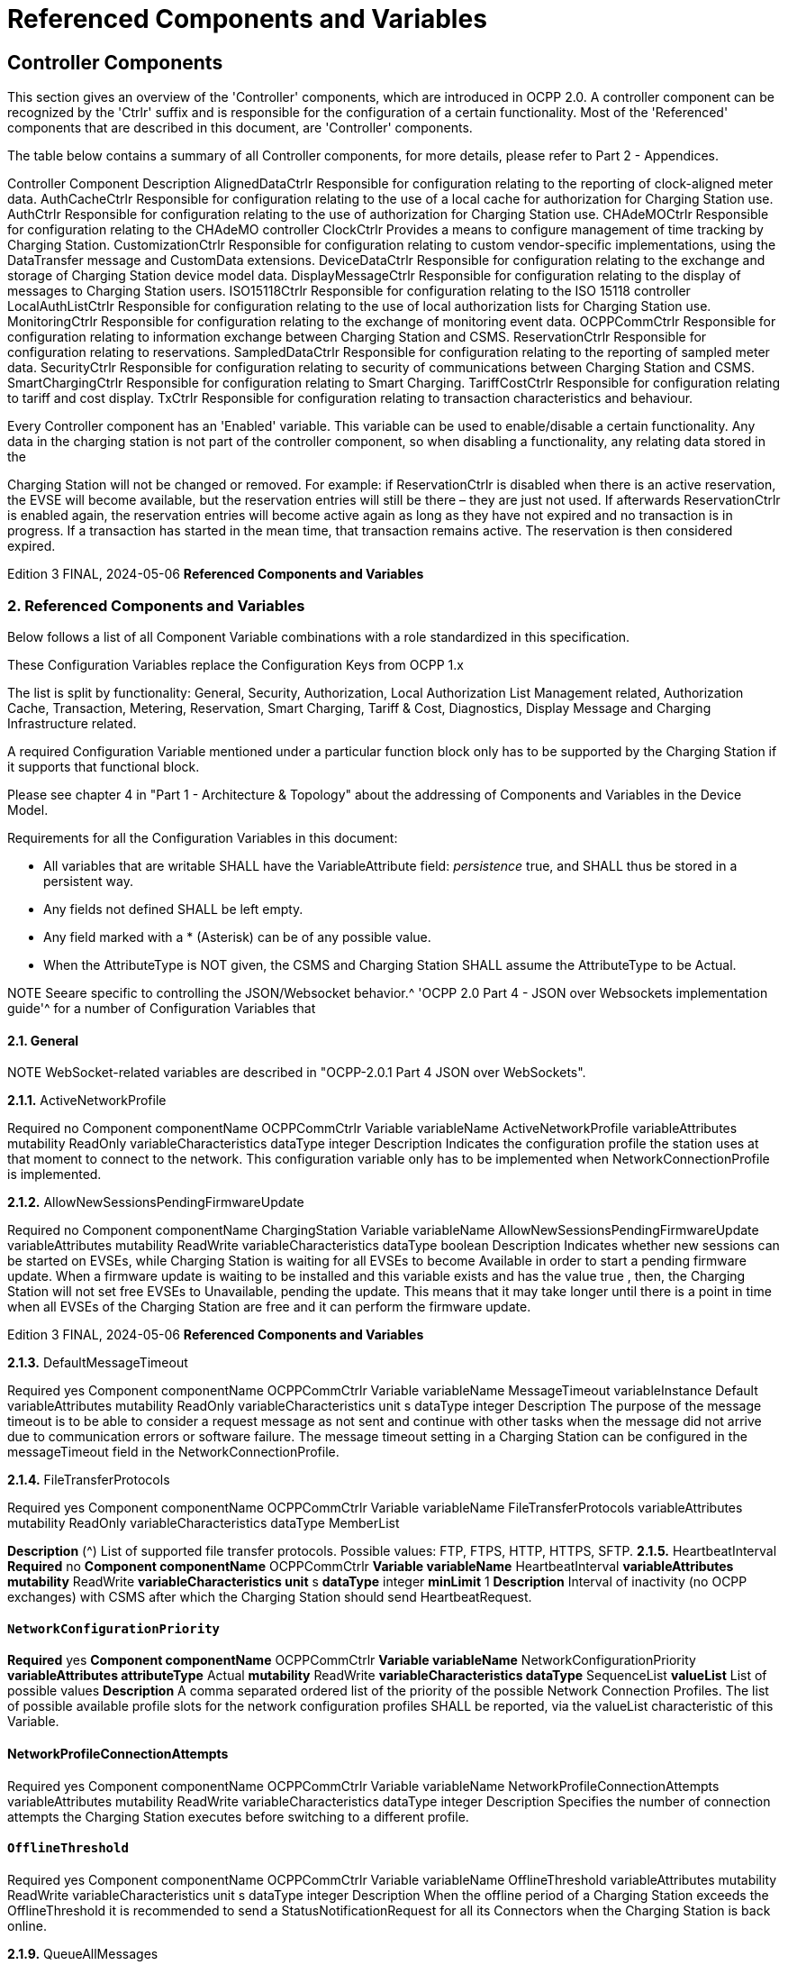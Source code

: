 = Referenced Components and Variables
:!chapter-number:

[[controller_components]]
== Controller Components

This section gives an overview of the 'Controller' components, which are introduced in OCPP 2.0. A controller component can be
recognized by the 'Ctrlr' suffix and is responsible for the configuration of a certain functionality. Most of the 'Referenced'
components that are described in this document, are 'Controller' components.

The table below contains a summary of all Controller components, for more details, please refer to Part 2 - Appendices.


Controller Component Description
AlignedDataCtrlr Responsible for configuration relating to the reporting of clock-aligned
meter data.
AuthCacheCtrlr Responsible for configuration relating to the use of a local cache for
authorization for Charging Station use.
AuthCtrlr Responsible for configuration relating to the use of authorization for
Charging Station use.
CHAdeMOCtrlr Responsible for configuration relating to the CHAdeMO controller
ClockCtrlr Provides a means to configure management of time tracking by
Charging Station.
CustomizationCtrlr Responsible for configuration relating to custom vendor-specific
implementations, using the DataTransfer message and CustomData
extensions.
DeviceDataCtrlr Responsible for configuration relating to the exchange and storage of
Charging Station device model data.
DisplayMessageCtrlr Responsible for configuration relating to the display of messages to
Charging Station users.
ISO15118Ctrlr Responsible for configuration relating to the ISO 15118 controller
LocalAuthListCtrlr Responsible for configuration relating to the use of local authorization
lists for Charging Station use.
MonitoringCtrlr Responsible for configuration relating to the exchange of monitoring
event data.
OCPPCommCtrlr Responsible for configuration relating to information exchange between
Charging Station and CSMS.
ReservationCtrlr Responsible for configuration relating to reservations.
SampledDataCtrlr Responsible for configuration relating to the reporting of sampled meter
data.
SecurityCtrlr Responsible for configuration relating to security of communications
between Charging Station and CSMS.
SmartChargingCtrlr Responsible for configuration relating to Smart Charging.
TariffCostCtrlr Responsible for configuration relating to tariff and cost display.
TxCtrlr Responsible for configuration relating to transaction characteristics and
behaviour.

Every Controller component has an 'Enabled' variable. This variable can be used to enable/disable a certain functionality. Any data
in the charging station is not part of the controller component, so when disabling a functionality, any relating data stored in the

Charging Station will not be changed or removed.
For example: if ReservationCtrlr is disabled when there is an active reservation, the EVSE will become available, but the reservation
entries will still be there – they are just not used. If afterwards ReservationCtrlr is enabled again, the reservation entries will become
active again as long as they have not expired and no transaction is in progress. If a transaction has started in the mean time, that
transaction remains active. The reservation is then considered expired.

Edition 3 FINAL, 2024-05-06 **Referenced Components and Variables**


=== 2. Referenced Components and Variables

Below follows a list of all Component Variable combinations with a role standardized in this specification.

These Configuration Variables replace the Configuration Keys from OCPP 1.x

The list is split by functionality: General, Security, Authorization, Local Authorization List Management related, Authorization Cache,
Transaction, Metering, Reservation, Smart Charging, Tariff & Cost, Diagnostics, Display Message and Charging Infrastructure
related.

A required Configuration Variable mentioned under a particular function block only has to be supported by the Charging Station if it
supports that functional block.

Please see chapter 4 in "Part 1 - Architecture & Topology" about the addressing of Components and Variables in the Device Model.

Requirements for all the Configuration Variables in this document:

- All variables that are writable SHALL have the VariableAttribute field: _persistence_  true, and SHALL thus be stored in a
    persistent way.
- Any fields not defined SHALL be left empty.
- Any field marked with a * (Asterisk) can be of any possible value.
- When the AttributeType is NOT given, the CSMS and Charging Station SHALL assume the AttributeType to be Actual.


NOTE Seeare specific to controlling the JSON/Websocket behavior.^ 'OCPP 2.0 Part 4 - JSON over Websockets implementation guide'^ for a number of Configuration Variables that

==== 2.1. General


NOTE WebSocket-related variables are described in "OCPP-2.0.1 Part 4 JSON over WebSockets".

**2.1.1.** ActiveNetworkProfile


Required no
Component componentName OCPPCommCtrlr
Variable variableName ActiveNetworkProfile
variableAttributes mutability ReadOnly
variableCharacteristics dataType integer
Description Indicates the configuration profile the station uses at that moment to connect to the network. This configuration
variable only has to be implemented when NetworkConnectionProfile is implemented.

**2.1.2.** AllowNewSessionsPendingFirmwareUpdate


Required no
Component componentName ChargingStation
Variable variableName AllowNewSessionsPendingFirmwareUpdate
variableAttributes mutability ReadWrite
variableCharacteristics dataType boolean
Description Indicates whether new sessions can be started on EVSEs, while Charging Station is waiting for all EVSEs to
become Available in order to start a pending firmware update.
When a firmware update is waiting to be installed and this variable exists and has the value true , then, the
Charging Station will not set free EVSEs to Unavailable, pending the update. This means that it may take longer
until there is a point in time when all EVSEs of the Charging Station are free and it can perform the firmware
update.

Edition 3 FINAL, 2024-05-06 **Referenced Components and Variables**


**2.1.3.** DefaultMessageTimeout


Required yes
Component componentName OCPPCommCtrlr
Variable variableName MessageTimeout
variableInstance Default
variableAttributes mutability ReadOnly
variableCharacteristics unit s
dataType integer
Description The purpose of the message timeout is to be able to consider a request message as not sent and continue with
other tasks when the message did not arrive due to communication errors or software failure. The message
timeout setting in a Charging Station can be configured in the messageTimeout field in the
NetworkConnectionProfile.

**2.1.4.** FileTransferProtocols


Required yes
Component componentName OCPPCommCtrlr
Variable variableName FileTransferProtocols
variableAttributes mutability ReadOnly
variableCharacteristics dataType MemberList

**Description** (^) List of supported file transfer protocols.
Possible values: FTP, FTPS, HTTP, HTTPS, SFTP.
**2.1.5.** HeartbeatInterval
**Required** no
**Component componentName** OCPPCommCtrlr
**Variable variableName** HeartbeatInterval
**variableAttributes mutability** ReadWrite
**variableCharacteristics unit** s
**dataType** integer
**minLimit** 1
**Description** Interval of inactivity (no OCPP exchanges) with CSMS after which the Charging Station should send
HeartbeatRequest.

[[network_configuration_priority]]
==== `NetworkConfigurationPriority`
**Required** yes
**Component componentName** OCPPCommCtrlr
**Variable variableName** NetworkConfigurationPriority
**variableAttributes attributeType** Actual
**mutability** ReadWrite
**variableCharacteristics dataType** SequenceList
**valueList** List of possible values
**Description** A comma separated ordered list of the priority of the possible Network Connection Profiles. The list of possible
available profile slots for the network configuration profiles SHALL be reported, via the valueList characteristic of
this Variable.

[[network_profile_connection_attempts]]
==== NetworkProfileConnectionAttempts


Required yes
Component componentName OCPPCommCtrlr
Variable variableName NetworkProfileConnectionAttempts
variableAttributes mutability ReadWrite
variableCharacteristics dataType integer
Description Specifies the number of connection attempts the Charging Station executes before switching to a different profile.

[[offline_threshold]]
==== `OfflineThreshold`


Required yes
Component componentName OCPPCommCtrlr
Variable variableName OfflineThreshold
variableAttributes mutability ReadWrite
variableCharacteristics unit s
dataType integer
Description When the offline period of a Charging Station exceeds the OfflineThreshold it is recommended to send a
StatusNotificationRequest for all its Connectors when the Charging Station is back online.

**2.1.9.** QueueAllMessages


Required no
Component componentName OCPPCommCtrlr
Variable variableName QueueAllMessages
variableAttributes mutability ReadWrite
variableCharacteristics dataType boolean
Description When this variable is set to true , the Charging Station will queue all message until they are delivered to the CSMS.
When set to false the Charging Station will only queue Transaction related messages as required in: E04.FR.01.
and other requirements
When this variable is the to true , and the Charging Station is running low on memory, the Charging Station SHALL
drop TransactionEvent messages last, and when dropping measurements/meter data, the Charging Station
SHALL drop intermediate values first (1st value, 3th value, 5th etc), not start dropping values from the beginning or
end of the measurements/meter data.
Default  false

**2.1.10.** MessageAttemptsTransactionEvent


Required yes
Component componentName OCPPCommCtrlr
Variable variableName MessageAttempts
variableInstance TransactionEvent
variableAttributes mutability ReadWrite
variableCharacteristics dataType integer
Description How often the Charging Station should try to submit a TransactionEventRequest message when the CSMS fails to
process it.

**2.1.11.** MessageAttemptIntervalTransactionEvent


Required yes
Component componentName OCPPCommCtrlr

Edition 3 FINAL, 2024-05-06 **Referenced Components and Variables**



Variable variableName MessageAttemptInterval
variableInstance TransactionEvent
variableAttributes attributeType Actual
mutability ReadWrite
variableCharacteristics unit s
dataType integer
Description How long the Charging Station should wait before resubmitting a TransactionEventRequest message that the
CSMS failed to process.

**2.1.12.** UnlockOnEVSideDisconnect


Required yes
Component componentName OCPPCommCtrlr
Variable variableName UnlockOnEVSideDisconnect
variableAttributes mutability ReadWrite/ReadOnly
variableCharacteristics dataType boolean
Description When set to true, the Charging Station SHALL unlock the cable on the Charging Station side when the cable is
unplugged at the EV. For an EVSE with only fixed cables, the mutability SHALL be ReadOnly and the actual value
SHALL be false. For a charging station with fixed cables and sockets, the variable is only applicable to the
sockets.

**2.1.13.** WebSocketPingInterval


This configuration variable is described in "OCPP-2.0.1 Part 4 JSON over WebSockets".

**2.1.14.** ResetRetries


Required yes
Component componentName OCPPCommCtrlr
Variable variableName ResetRetries
variableAttributes mutability ReadWrite
variableCharacteristics dataType integer
Description Number of times to retry a reset of the Charging Station when a reset was unsuccessful.

**2.1.15.** MessageFieldLength


Required no
Component componentName OCPPCommCtrlr
Variable variableName FieldLength
variableInstance <message>.<field>
variableAttributes mutability ReadOnly
variableCharacteristics dataType integer
Description This variable is used to report the length of <field> in <message> when it is larger than the length that is defined in
the standard OCPP message schema.

[[items_per_message_get_report]]
==== ItemsPerMessageGetReport


Required yes
Component componentName DeviceDataCtrlr

Edition 3 FINAL, 2024-05-06 **Referenced Components and Variables**



Variable variableName ItemsPerMessage
variableInstance GetReport
variableAttributes mutability ReadOnly
variableCharacteristics dataType integer
Description Maximum number of ComponentVariable entries that can be sent in one getReportRequest or
GetMonitoringReportRequest message.

[[items_per_message_get_variables]]
==== `ItemsPerMessageGetVariables`


Required yes
Component componentName DeviceDataCtrlr
Variable variableName ItemsPerMessage
variableInstance GetVariables
variableAttributes mutability ReadOnly
variableCharacteristics dataType integer
Description Maximum number of GetVariableData objects in GetVariablesRequest.

[[bytes_per_message_get_report]]
==== BytesPerMessageGetReport


Required yes
Component componentName DeviceDataCtrlr
Variable variableName BytesPerMessage
variableInstance GetReport
variableAttributes mutability ReadOnly
variableCharacteristics dataType integer
Description Message Size (in bytes) - puts constraint on getReportRequest or GetMonitoringReportRequest message size.

[[bytes_per_message_get_variables]]
==== `BytesPerMessageGetVariables`


Required yes
Component componentName DeviceDataCtrlr
Variable variableName BytesPerMessage
variableInstance GetVariables
variableAttributes mutability ReadOnly
variableCharacteristics dataType integer
Description Message Size (in bytes) - puts constraint on GetVariablesRequest message size.

**2.1.20.** ConfigurationValueSize


Required no
Component componentName DeviceDataCtrlr
Variable variableName ConfigurationValueSize
variableAttributes mutability ReadOnly
variableCharacteristics dataType integer
maxLimit 1000
Description This Configuration Variable can be used to limit the following fields: SetVariableData.attributeValue and
VariableCharacteristics.valueList. The max size of these values will always remain equal.

**2.1.21.** ReportingValueSize


Required no

Edition 3 FINAL, 2024-05-06 **Referenced Components and Variables**



Component componentName DeviceDataCtrlr
Variable variableName ReportingValueSize
variableAttributes mutability ReadOnly
variableCharacteristics dataType integer
maxLimit 2500
Description This Configuration Variable can be used to limit the following fields: GetVariableResult.attributeValue,
VariableAttribute.value and EventData.actualValue. The max size of these values will always remain equal.

[[items_per_message_set_variables]]
==== `ItemsPerMessageSetVariables`


Required yes
Component componentName DeviceDataCtrlr
Variable variableName ItemsPerMessage
variableInstance SetVariables
variableAttributes mutability ReadOnly
variableCharacteristics dataType integer
Description Maximum number of SetVariableData objects in SetVariablesRequest.

**2.1.23.** BytesPerMessageSetVariables


Required yes
Component componentName DeviceDataCtrlr
Variable variableName BytesPerMessage
variableInstance SetVariables
variableAttributes mutability ReadOnly
variableCharacteristics dataType integer
Description Message Size (in bytes) - puts constraint on SetVariablesRequest message size.

**2.1.24.** DateTime


Required yes
Component componentName ClockCtrlr
Variable variableName DateTime
variableAttributes mutability ReadOnly
variableCharacteristics dataType DateTime
Description Contains the current date and time.

[[ntp_source]]
==== NtpSource


Required no
Component componentName ClockCtrlr
Variable variableName NtpSource
variableAttributes mutability ReadWrite
variableCharacteristics dataType OptionList
valuesList DHCP, manual
Description When an NTP client is implemented, this variable can be used to configure the client: Use the NTP server provided
via DHCP, or use the manually configured NTP server.


[[ntp_server_uri]]
==== NtpServerUri


Required no

Edition 3 FINAL, 2024-05-06 **Referenced Components and Variables**



Component componentName ClockCtrlr
Variable variableName NtpServerUri
variableInstance Single digit, multiple servers allowed, primary NtpServer has instance '1', the secondary
has instance '2'. etc
variableAttributes mutability ReadWrite
variableCharacteristics dataType string
Description When an NTP client is implemented, this variable can be used to configure the client: This contains the address of
the NTP server.


Multiple NTP servers can be configured. These can be back-up NTP servers. If the NTP client supports it, it can
also connect to multiple NTP servers simultaneous to get a more reliable time source.

[[timeoffset]]
==== TimeOffset


Required no
Component componentName ClockCtrlr
Variable variableName TimeOffset
variableAttributes mutability ReadWrite
variableCharacteristics dataType string

**Description** (^) Configured current local time offset in the format: "+01:00", "-02:00" etc.
When a TimeOffset is used, it is advised not to implement: TimeZone. If a Charging Station has implemented both
TimeOffset and TimeZone it is RECOMMENDED to not use both at the same time.
The time offset is for display purposes.

[[next_time_offset_transition_datetime]]
==== NextTimeOffsetTransitionDateTime
**Required** no
**Component componentName** ClockCtrlr
**Variable variableName** NextTimeOffsetTransitionDateTime
**variableAttributes mutability** ReadWrite
**variableCharacteristics dataType** DateTime
**Description** Date time of the next time offset transition. On this date time, the clock displayed to the EV driver will be given the
new offset as configured via 'TimeOffsetNextTransition'.
This can be used to manually configure the next start or end of a daylight saving time period.

[[time_offset_next_transition]]
==== TimeOffsetNextTransition
**Required** no
**Component componentName** ClockCtrlr
**Variable variableName** TimeOffset
**variableInstance** NextTransition
**variableAttributes mutability** ReadWrite
**variableCharacteristics dataType** string
**Description** (^) Next local time offset in the format: "+01:00", "-02:00" etc.
New offset that will be set on the next time offset transition as configured via
'NextTimeOffsetTransitionDateTime'.
This can be used to manually configure the offset for the start or end of the daylight saving time period.

[[timesource]]
==== TimeSource

**Required** yes
Edition 3 FINAL, 2024-05-06 **Referenced Components and Variables**



Component componentName ClockCtrlr
Variable variableName TimeSource
variableAttributes mutability ReadWrite
variableCharacteristics dataType SequenceList
valuesList List of all implemented time sources. Possible values:
Heartbeat, NTP, GPS, RealTimeClock, MobileNetwork,
RadioTimeTransmitter
Description Via this variable, the Charging Station provides the CSMS with the option to configure a clock source, if more than
1 are implemented.


By providing a list of possible sources, the CSO can configure fallback sources.


Example:
"NTP,Heartbeat" means, use NTP, but when none of the NTP servers responses, use time synchronization via
Heartbeat.


NOTE: RadioTimeTransmitter: At various locations around the globe, low-frequency radio transmitters provide
accurate local time information e.g. DCF77 in Germany, MSF in the United Kingdom, JJY in Japan etc. Such a
radio time clock can be used as a time source for a Charging Station. The Charging Station shall convert the
broadcasted time to UTC. For this TimeZone, TimeOffset, 'NextTimeOffsetTransitionDateTime' and
'TimeOffsetNextTransition' can be used.

[[timezone]]
==== TimeZone


Required no
Component componentName ClockCtrlr
Variable variableName TimeZone
variableAttributes mutability ReadWrite
variableCharacteristics dataType string

**Description** (^) Configured current local time zone in the format: "Europe/Oslo", "Asia/Singapore" etc.
When a time zone is used, it is advised not to implement: TimeOffset. If a Charging Station has implemented
both TimeOffset and TimeZone it is RECOMMENDED to not use both at the same time.
The time zone is for display purposes.
**2.1.32.** TimeAdjustmentReportingThreshold
**Required** no
**Component componentName** ClockCtrlr
**Variable variableName** TimeAdjustmentReportingThreshold
**variableAttributes mutability** ReadWrite
**variableCharacteristics unit** s
**dataType** integer
**Description** When the clock time is adjusted forwards or backwards for more then TimeAdjustmentReportingThreshold
number of seconds, a SecurityEventNotification( "SettingSystemTime" ) is sent by the charging station. A
reasonable value is 20 seconds.
**2.1.33.** CustomImplementationEnabled
**Required** no
**Component componentName** CustomizationCtrlr
Edition 3 FINAL, 2024-05-06 **Referenced Components and Variables**



Variable variableName CustomImplementationEnabled
variableInstance <VendorId>
variableAttributes mutability ReadWrite
variableCharacteristics dataType boolean
Description This standard configuration variable can be used to enable/disable custom implementations that the Charging
Station supports.


It is recommended to first check if the custom behavior is able to be implemented using the device model,
otherwise DataTransfer message(s) and/or CustomData fields can be used.

==== 2.2. Security related

[[basic_auth_password]]
==== `BasicAuthPassword`

The basic authentication password is used for HTTP Basic Authentication. The configuration value is write-only, so that it cannot be
accidentally stored in plaintext by the CSMS when it reads out all configuration values.


Required no
Component componentName SecurityCtrlr
Variable variableName BasicAuthPassword
variableAttributes mutability WriteOnly
variableCharacteristics dataType string
maxLimit 40 (Max length of the BasicAuthPassword)
Description The basic authentication password is used for HTTP Basic Authentication. The password SHALL be a randomly
chosen passwordString with a sufficiently high entropy, consisting of minimum 16 and maximum 40 characters
(alpha-numeric characters and the special characters allowed by passwordString). The password SHALL be sent
as a UTF-8 encoded string (NOT encoded into octet string or base64). This configuration variable is write-only, so
that it cannot be accidentally stored in plaintext by the CSMS when it reads out all configuration variables.
This configuration variable is required unless only "security profile 3 - TLS with client side certificates" is
implemented.

**2.2.2.** Identity


Required no
Component componentName SecurityCtrlr
Variable variableName Identity
variableAttributes mutability ReadOnly or ReadWrite
variableCharacteristics dataType string
maxLimit 48 (Charging Station Identity)
Description The Charging Station identity. identity is an identifierString, however because this value is also used as the basic
authentication username, the colon character ':' SHALL not be used.
Maximum length was chosen to ensure compatibility with EVSE ID from [EMI3-BO] "Part 2: business objects".

**2.2.3.** OrganizationName


Required yes
Component componentName SecurityCtrlr
Variable variableName OrganizationName
variableAttributes mutability ReadWrite
variableCharacteristics dataType string
Description This configuration variable is used to set the organization name of the CSO or an organization trusted by the CSO.
It is used to set the O ( organizationName ) RDN in the subject field of the client certificate. See also A00.FR.509.

Edition 3 FINAL, 2024-05-06 **Referenced Components and Variables**


**2.2.4.** CertificateEntries


Required yes
Component componentName SecurityCtrlr
Variable variableName CertificateEntries
variableAttributes mutability ReadOnly
variableCharacteristics dataType integer
maxLimit Maximum number of Certificates installed at any
time.
Description Amount of Certificates currently installed on the Charging Station.

[[security_profile]]
==== SecurityProfile


Required yes
Component componentName SecurityCtrlr
Variable variableName SecurityProfile
variableAttributes mutability ReadOnly
variableCharacteristics dataType integer
Description This configuration variable is used to report the security profile used by the Charging Station.

**2.2.6.** AdditionalRootCertificateCheck


Required no
Component componentName SecurityCtrlr
Variable variableName AdditionalRootCertificateCheck
variableAttributes mutability ReadOnly
variableCharacteristics dataType boolean
Description When set to true, only one certificate (plus a temporarily fallback certificate) of certificateType
CSMSRootCertificate is allowed to be installed at a time. When installing a new CSMS Root certificate, the new
certificate SHALL replace the old one AND the new CSMS Root Certificate MUST be signed by the old CSMS Root
Certificate it is replacing.
This configuration variable is required unless only "security profile 1 - Unsecured Transport with Basic
Authentication" is implemented. Please note that security profile 1 SHOULD only be used in trusted networks.


Note: When using this additional security mechanism please be aware that the Charging Station needs to perform a
full certificate chain verification when the new CSMS Root certificate is being installed. However, once the old CSMS
Root certificate is set as the fallback certificate, the Charging Station needs to perform a partial certificate chain
verification when verifying the server certificate during the TLS handshake. Otherwise the verification will fail once
the old CSMS Root (fallback) certificate is either expired or removed.


Note 2: The statement that the variable is required, means that the configuration variable must be present, but does
NOT indicate that the feature must be implemented. This is an optional feature. By setting the value to false, the
Charging Station indicates that it does not support this feature, whereas true means that it does support the feature.


[[max_certificate_chainsize]]
==== `MaxCertificateChainSize`


Required no
Component componentName SecurityCtrlr
Variable variableName MaxCertificateChainSize
variableAttributes mutability ReadOnly
variableCharacteristics dataType integer
maxLimit 10000

Edition 3 FINAL, 2024-05-06 **Referenced Components and Variables**



Description This configuration variable can be used to limit the size of the 'certificateChain' field from the
CertificateSignedRequest PDU. This value SHOULD NOT be set too small. The smaller this value, the less security
architectures the Charging Station will support. It is RECOMMENDED to set at least a size of 5600. This will allow
the Charging Station to support most security architectures.


[[cert_signing_wait_minimum]]
==== CertSigningWaitMinimum


Required no
Component componentName SecurityCtrlr
Variable variableName CertSigningWaitMinimum
variableAttributes mutability ReadWrite
variableCharacteristics unit s
dataType integer
Description This configuration variable defines how long the Charging Station has to wait before generating another CSR, in
the case the CSMS accepts the SignCertificateRequest, but never returns the signed certificate back. This value
will be doubled after every attempt. The amount of attempts is configured at CertSigningRepeatTimes If the
certificate signing process is slow, this setting allows the CSMS to tell the Charging Station to allow more time.

**2.2.9.** CertSigningRepeatTimes


Required no
Component componentName SecurityCtrlr
Variable variableName CertSigningRepeatTimes
variableAttributes mutability ReadWrite
variableCharacteristics dataType integer
Description This variable can be used to configure the amount of times the Charging Station SHALL double the previous back-
off time, starting with the number of seconds configured at CertSigningWaitMinimum, every time the back-off time
expires without having received the CertificateSignedRequest containing the from the CSR generated signed
certificate. When the maximum number of increments is reached, the Charging Station SHALL stop resending the
SignCertificateRequest, until it is requested by the CSMS using a TriggerMessageRequest.

==== 2.3. Authorization related.

**2.3.1.** AuthEnabled


Required no
Component componentName AuthCtrlr
Variable variableName Enabled
variableAttributes mutability ReadWrite
variableCharacteristics dataType boolean
Description If set to false , then no authorization is done before starting a transaction or when reading an idToken. If an
idToken was provided, then it will be put in the idToken field of the TransactionEventRequest. If no idToken was
provided, then idToken in TransactionEventRequest will be left empty and type is set to NoAuthorization.

**2.3.2.** AdditionalInfoItemsPerMessage


Required no
Component componentName AuthCtrlr
Variable variableName AdditionalInfoItemsPerMessage
variableAttributes mutability ReadOnly
variableCharacteristics dataType integer
Description Maximum number of AdditionalInfo items that can be sent in one message. This configuration variable only has to
be implemented when AdditionalInfo is implemented.

Edition 3 FINAL, 2024-05-06 **Referenced Components and Variables**


**2.3.3.** OfflineTxForUnknownIdEnabled


Required no
Component componentName AuthCtrlr
Variable variableName OfflineTxForUnknownIdEnabled
variableAttributes mutability ReadWrite
variableCharacteristics dataType boolean
Description If this key exists, the Charging Station supports Unknown Offline Authorization. If this key reports a value of true ,
Unknown Offline Authorization is enabled.

**2.3.4.** AuthorizeRemoteStart


Required yes
Component componentName AuthCtrlr
Variable variableName AuthorizeRemoteStart
variableAttributes mutability ReadOnly or ReadWrite. Choice is up to Charging
Station implementation.
variableCharacteristics dataType boolean
Description Whether a remote request to start a transaction in the form of RequestStartTransactionRequest message should
be authorized beforehand like a local action to start a transaction.

**2.3.5.** LocalAuthorizeOffline


Required yes
Component componentName AuthCtrlr
Variable variableName LocalAuthorizeOffline
variableAttributes mutability ReadWrite
variableCharacteristics dataType boolean
Description Whether the Charging Station, when Offline , will start a transaction for locally-authorized identifiers.

**2.3.6.** LocalPreAuthorize


Required yes
Component componentName AuthCtrlr
Variable variableName LocalPreAuthorize
variableAttributes mutability ReadWrite
variableCharacteristics dataType boolean
Description Whether the Charging Station, when online, will start a transaction for locally-authorized identifiers without waiting
for or requesting an AuthorizeResponse from the CSMS.

**2.3.7.** MasterPassGroupId


Required no
Component componentName AuthCtrlr
Variable variableName MasterPassGroupId
variableAttributes mutability ReadWrite
variableCharacteristics dataType string
maxLimit 36 (The maximum string length of
MasterPassGroupId)
Description IdTokens that have this id as groupId belong to the Master Pass Group. Meaning they can stop any ongoing
transaction, but cannot start transactions. This can, for example, be used by law enforcement personal to stop any
ongoing transaction when an EV has to be towed away.

Edition 3 FINAL, 2024-05-06 **Referenced Components and Variables**


**2.3.8.** DisableRemoteAuthorization


Required no
Component componentName AuthCtrlr
Variable variableName DisableRemoteAuthorization
variableAttributes mutability ReadWrite
variableCharacteristics dataType boolean
Description When set to true this instructs the Charging Station to not issue any AuthorizationRequests, but only use
Authorization Cache and Local Authorization List to determine validity of idTokens.


Note: The difference between AuthCtrlr.DisableRemoteAuthorization and
AuthCacheCtrlr.DisablePostAuthorization is that the latter only disables re-authorization of tokens that are as not-
Accepted in the Authorization Cache or Local Authorization List, whereas AuthCtrlr.DisableRemoteAuthorization
disables all authorization with CSMS.

==== 2.4. Authorization Cache related.

**2.4.1.** AuthCacheEnabled


NOTE When the value of this variable is changed, the content of the authorization cache should not be altered.


Required no
Component componentName AuthCacheCtrlr
Variable variableName Enabled
variableAttributes mutability ReadWrite
variableCharacteristics dataType boolean
Description If this variable exists and reports a value of true , Authorization Cache is enabled.

**2.4.2.** AuthCacheAvailable


Required no
Component componentName AuthCacheCtrlr
Variable variableName Available
variableAttributes mutability ReadOnly
variableCharacteristics dataType boolean
Description If this variable exists and reports a value of true , Authorization Cache is supported, but not necessarily enabled.

**2.4.3.** AuthCacheLifeTime


Required no
Component componentName AuthCacheCtrlr
Variable variableName LifeTime
variableAttributes mutability ReadWrite
variableCharacteristics unit s
dataType integer
Description Indicates how long it takes until a token expires in the authorization cache since it is last used.

**2.4.4.** AuthCacheStorage


Required no
Component componentName AuthCacheCtrlr

Edition 3 FINAL, 2024-05-06 **Referenced Components and Variables**



Variable variableName Storage
variableAttributes mutability ReadOnly
variableCharacteristics dataType integer
maxLimit The maximum number of bytes
Description Indicates the number of bytes currently used by the Authorization Cache. MaxLimit indicates the maximum
number of bytes that can be used by the Authorization Cache.

**2.4.5.** AuthCachePolicy


Required no
Component componentName AuthCacheCtrlr
Variable variableName Policy
variableAttributes mutability ReadWrite
variableCharacteristics dataType OptionList
valuesList LRU, LFU, FIFO, CUSTOM
Description Cache Entry Replacement Policy: least recently used, least frequently used, first in first out, other custom
mechanism.

**2.4.6.** AuthCacheDisablePostAuthorize


Required no
Component componentName AuthCacheCtrlr
Variable variableName DisablePostAuthorize
variableAttributes mutability ReadWrite
variableCharacteristics dataType boolean
Description When set to true this variable disables the behavior to request authorization for an idToken that is stored in the
cache with a status other than Accepted, as stated in C10.FR.03 and C12.FR.05.

== 2.5. Local Authorization List Management related

**2.5.1.** LocalAuthListEnabled


Required no
Component componentName LocalAuthListCtrlr
Variable variableName Enabled
variableAttributes mutability ReadWrite
variableCharacteristics dataType boolean
Description If this variable exists and reports a value of true , Local Authorization List is enabled.

**2.5.2.** LocalAuthListEntries


Required when LocalAuthListAvailable is true
Component componentName LocalAuthListCtrlr
Variable variableName Entries
variableAttributes mutability ReadOnly
variableCharacteristics dataType integer
maxLimit The maximum number of IdTokens that can be stored
in the Local Authorization List.

**Description** (^) Amount of IdTokens currently in the Local Authorization List.
The maxLimit of this variable SHALL be provided to report the maximum number of IdTokens that can be stored in
the Local Authorization List.
Edition 3 FINAL, 2024-05-06 **Referenced Components and Variables**


**2.5.3.** LocalAuthListAvailable


Required no
Component componentName LocalAuthListCtrlr
Variable variableName Available
variableAttributes mutability ReadOnly
variableCharacteristics dataType boolean
Description If this variable exists and reports a value of true , Local Authorization List is supported.

**2.5.4.** ItemsPerMessageSendLocalList


Required when LocalAuthListAvailable is true
Component componentName LocalAuthListCtrlr
Variable variableName ItemsPerMessage
variableAttributes mutability ReadOnly
variableCharacteristics dataType integer

**2.5.5.** BytesPerMessageSendLocalList


Required when LocalAuthListAvailable is true
Component componentName LocalAuthListCtrlr
Variable variableName BytesPerMessage
variableAttributes mutability ReadOnly
variableCharacteristics dataType integer

**2.5.6.** LocalAuthListStorage


Required no
Component componentName LocalAuthListCtrlr
Variable variableName Storage
variableAttributes mutability ReadOnly
variableCharacteristics dataType integer
maxLimit The maximum number of bytes
Description Indicates the number of bytes currently used by the Local Authorization List. MaxLimit indicates the maximum
number of bytes that can be used by the Local Authorization List.

**2.5.7.** LocalAuthListDisablePostAuthorize


Required no
Component componentName LocalAuthListCtrlr
Variable variableName DisablePostAuthorize
variableAttributes mutability ReadWrite
variableCharacteristics dataType boolean
Description When set to true this variable disables the behavior to request authorization for an idToken that is stored in the
local authorization list with a status other than Accepted, as stated in C14.FR.03.

**2.5.8.** LocalAuthListSupportsExpiryDateTime


Required no
Component componentName LocalAuthListCtrlr

Edition 3 FINAL, 2024-05-06 **Referenced Components and Variables**



Variable variableName SupportsExpiryDateTime
variableAttributes mutability ReadOnly
variableCharacteristics dataType boolean
Description When set to true Charging Station will disregard idTokens for authorization as if not present in the Local
Authorization List when current date/time is past the value of cacheExpiryDateTime.
Note, that cacheExpiryDateTime does not affect the behavior of SendLocalListRequest or GetLocalListRequest
messages.

=== Transaction related

**2.6.1.** EVConnectionTimeOut


Required yes
Component componentName TxCtrlr
Variable variableName EVConnectionTimeOut
variableAttributes mutability ReadWrite
variableCharacteristics unit s
dataType integer
Description Interval from between "starting" of a transaction until incipient transaction is automatically canceled, due to failure
of EV driver to (correctly) insert the charging cable connector(s) into the appropriate socket(s). The Charging
Station SHALL go back to the original state, probably: 'Available'. "Starting" might be the swiping of the RFID,
pressing a start button, a RequestStartTransactionRequest being received etc.

**2.6.2.** StopTxOnEVSideDisconnect


Required yes
Component componentName TxCtrlr
Variable variableName StopTxOnEVSideDisconnect
variableAttributes mutability ReadWrite or ReadOnly, depending on Charging
Station implementation.
variableCharacteristics dataType boolean
Description When set to true , the Charging Station SHALL deauthorize the transaction when the cable is unplugged from the
EV.

[[tx_before_accepted_enabled]]
==== `TxBeforeAcceptedEnabled`


Required no
Component componentName TxCtrlr
Variable variableName TxBeforeAcceptedEnabled
variableAttributes mutability ReadWrite
variableCharacteristics dataType boolean
Description With this configuration variable the Charging Station can be configured to allow charging before having received a
BootNotificationResponse with RegistrationStatus: Accepted. See: Transactions before being accepted by a
CSMS.

**2.6.4.** TxStartPoint


Required yes
Component componentName TxCtrlr

Edition 3 FINAL, 2024-05-06 **Referenced Components and Variables**



Variable variableName TxStartPoint
variableAttributes mutability ReadOnly or ReadWrite. Choice is up to Charging
Station implementation.
variableCharacteristics dataType MemberList
valueList See TxStartStopPoint values for allowed values. It is
not required to implement all possible values.

**Description** (^) Defines when the Charging Station starts a new transaction: first transactioneventRequest: eventType  Started.
When any event in the given list occurs, the Charging Station SHALL start a transaction.
The Charging Station SHALL only send the Started event once for every transaction.
It is advised to put all events that should be part of a transaction in the list, in case the start event never occurs.
Because the possible events don’t always have to come in the same order it is possible to provide a list of events.
Which ever comes first will then cause a transaction to be started. For example: EVConnected, Authorized would
mean that a transaction is started when an EV is detected (Cable is connected), or when an EV Driver swipes his
RFID card en the CSMS successfully authorizes the ID for charging.
**2.6.5.** TxStopPoint
**Required** yes
**Component componentName** TxCtrlr
**Variable variableName** TxStopPoint
**variableAttributes mutability** ReadOnly or ReadWrite. Choice is up to Charging
Station implementation.
**variableCharacteristics dataType** MemberList
**valueList** See TxStartStopPoint values for allowed values. It is
not required to implement all possible values.
**Description** (^) Defines when the Charging Station ends a transaction: last transactioneventRequest: eventType  Ended.
When any event in the given list is no longer valid, the Charging Station SHALL end the transaction.
The Charging Station SHALL only send the Ended event once for every transaction.
**2.6.6. TxStartStopPoint values
2.6.6.1. TxStartPoint values**
The following table lists the values allowed for the TxStartPoint variable. These values represent logical steps or events that
(may) occur during a charging session. When such an event occurs, and it is listed in in the TxStartPoint variable, then this
marks the start of a transaction.
**Value Description
ParkingBayOccupancy** An object (probably an EV) is detected in the parking/charging bay.
**EVConnected** Both ends of the Charging Cable have been connected (if this can
be detected, else detection of a cable being plugged into the
socket), or for wireless charging: initial communication between
EVSE and EV is established.
**Authorized** Driver or EV has been authorized, this can also be some form of
anonymous authorization like a start button.
**PowerPathClosed** All preconditions for charging have been met, power can flow. This
event is the logical AND of EVConnected and Authorized and
should be used if a transaction is supposed to start when EV is
connected and authorized. Despite its name, this event is not
related to the state of the power relay.
Note: There may be situations where PowerPathClosed does not
imply that charging starts at that moment, e.g. because of delayed
charging or a battery that is too hot.
**EnergyTransfer** Energy is being transferred between EV and EVSE.
Edition 3 FINAL, 2024-05-06 **Referenced Components and Variables**



Value Description
DataSigned The moment when the signed meter value is received from the
fiscal meter, that is used in the TransactionEventRequest with
context  Transaction.Begin and triggerReason =
SignedDataReceived. This TxStartPoint might be applicable
when legislation exists that only allows a billable transaction to
start when the first signed meter value has been received.

**2.6.6.2. TxStopPoint values**

The following table lists the values allowed for the TxStopPoint variable. These values represent logical steps or events that
(may) occur during a charging session. When such an event occurs, and it is listed in in the TxStopPoint variable, then this marks
the end of a transaction.

The values are the same as for TxStartPoint, but in this case the meaning is different, since it refers to the ending of the event,
rather than the start. For use with TxStopPoint each value should be interpreted as if it had "Not" prefixed to it. See the following
table:


Value Description
ParkingBayOccupancy An object (probably an EV) is no longer detected in the
parking/charging bay.
EVConnected One or both ends of the Charging Cable have been disconnected (if
this can be detected, else detection of a cable being unplugged
from the socket), or for wireless charging: communication between
EVSE and EV is lost.
Authorized Driver or EV is no longer authorized, this can also be some form of
anonymous authorization like a start button. The end of
authorization will cause the Charging Station to stop the energy
transfer, after which the TransactionEventRequest with eventType
 Ended will be transmitted.
PowerPathClosed All preconditions for charging are no longer met. This event is the
logical OR of EVConnected and Authorized and should be used
if a transaction is supposed to end when EV is disconnected and/or
deauthorized. This will cause the Charging Station to stop the
energy transfer, after which the TransactionEventRequest with
eventType  Ended will be transmitted. It is exactly the same as
having the values EVConnected, Authorized in TxStopPoint.
Despite its name, this event is not related to the state of the power
relay.

**EnergyTransfer** (^) Energy is not being transferred between EV and EVSE.
This is not recommended to use as a TxStopPoint, because it
will stop the transaction as soon as EV or EVSE (temporarily)
suspend the charging.
**DataSigned** This condition has no meaning as a TxStopPoint and should not
be used as such.
**2.6.7.** MaxEnergyOnInvalidId
**Required** no
**Component componentName** TxCtrlr
**Variable variableName** MaxEnergyOnInvalidId
**variableAttributes mutability** ReadWrite
**variableCharacteristics unit** Wh
**dataType** integer
**Description** Maximum amount of energy in Wh delivered when an identifier is deauthorized by the CSMS after start of a
transaction.
Edition 3 FINAL, 2024-05-06 **Referenced Components and Variables**


**2.6.8.** StopTxOnInvalidId


Required yes
Component componentName TxCtrlr
Variable variableName StopTxOnInvalidId
variableAttributes mutability ReadWrite
variableCharacteristics dataType boolean
Description whether the Charging Station will deauthorize an ongoing transaction when it receives a non- Accepted
authorization status in TransactionEventResponse for this transaction.

== 2.7. Metering related.

**2.7.1.** SampledDataEnabled


Required no
Component componentName SampledDataCtrlr
Variable variableName Enabled
variableAttributes mutability ReadWrite
variableCharacteristics dataType boolean
Description If this variable reports a value of true , Sampled Data is enabled.

**2.7.2.** SampledDataAvailable


Required no
Component componentName SampledDataCtrlr
Variable variableName Available
variableAttributes mutability ReadOnly
variableCharacteristics dataType boolean
Description If this variable reports a value of true , Sampled Data is supported.

**2.7.3.** SampledDataSignReadings


Required no
Component componentName SampledDataCtrlr
Variable variableName SignReadings
variableAttributes mutability ReadWrite
variableCharacteristics dataType boolean
Description If set to true , the Charging Station SHALL include signed meter values in the TransactionEventRequest to the
CSMS. Some Charging Stations might only be able to sign Transaction.Begin and Transaction.End meter
values. When a Charging Station does not support signed meter values it SHALL NOT report this variable.

**2.7.4.** SampledDataTxEndedMeasurands


Required yes
Component componentName SampledDataCtrlr
Variable variableName TxEndedMeasurands
variableAttributes mutability ReadWrite
variableCharacteristics dataType MemberList
maxLimit The maximum length of the CSV formatted string, to
be defined by the implementer.

Edition 3 FINAL, 2024-05-06 **Referenced Components and Variables**



Description Sampled measurands to be included in the meterValues element of TransactionEventRequest (eventType =
Ended), every SampledDataTxEndedInterval seconds from the start of the transaction until and including the
last measurands at the end of the transaction.
The Charging Station reports the list of supported Measurands in VariableCharacteristicsType.valuesList of this
variable. This way the CSMS knows which Measurands it can put in the TxEndedSampledData.


When left empty, no sampled measurands SHALL be put into the TransactionEventRequest (eventType  Ended).

**2.7.5.** SampledDataTxEndedInterval


Required yes
Component componentName SampledDataCtrlr
Variable variableName TxEndedInterval
variableAttributes mutability ReadWrite
variableCharacteristics unit s
dataType integer
Description Interval between sampling of metering (or other) data, intended to be transmitted in the TransactionEventRequest
(eventType  Ended) message. For transaction data (evseId>0), samples are acquired and transmitted only in the
TransactionEventRequest (eventType  Ended) message.


A value of "0" (numeric zero), by convention, is to be interpreted to mean that only the values taken at the start and
end of a transaction SHALL be transmitted (no intermediate values). A TxEndedInterval  0 is recommended, since
other values may result in a lot of data to be transmitted in the TransactionEventRequest (eventType  Ended)
message.

**2.7.6.** SampledDataTxStartedMeasurands


Required yes
Component componentName SampledDataCtrlr
Variable variableName TxStartedMeasurands
variableAttributes mutability ReadWrite
variableCharacteristics dataType MemberList
maxLimit The maximum length of the CSV formatted string, to
be defined by the implementer.
Description Sampled measurand(s) to be taken at the start of any transaction to be included in the meterValues field of the
first TransactionEventRequest message send at the start of a transaction (eventType  Started).
The Charging Station reports the list of supported Measurands in VariableCharacteristicsType.valuesList of this
variable. This way the CSMS knows which Measurands it can put in the SampledDataTxStartedMeasurands.


If the Charging Station has a meter, recommended to use as default: "Energy.Active.Import.Register"

**2.7.7.** SampledDataTxUpdatedMeasurands


Required yes
Component componentName SampledDataCtrlr
Variable variableName TxUpdatedMeasurands
variableAttributes mutability ReadWrite
variableCharacteristics dataType MemberList
maxLimit The maximum length of the CSV formatted string, to
be defined by the implementer.

Edition 3 FINAL, 2024-05-06 **Referenced Components and Variables**



Description Sampled measurands to be included in the meterValues element of every TransactionEventRequest (eventType =
Updated), every SampledDataTxUpdatedInterval seconds from the start of the transaction.
The Charging Station reports the list of supported Measurands in VariableCharacteristicsType.valuesList of this
variable. This way the CSMS knows which Measurands it can put in the SampledDataTxUpdatedMeasurands.


If the Charging Station has a meter, recommended to use as default: "Energy.Active.Import.Register"

**2.7.8.** SampledDataTxUpdatedInterval


Required yes
Component component Name SampledDataCtrlr
Variable variableName TxUpdatedInterval
variableAttributes mutability ReadWrite
variableCharacteristics unit s
dataType integer
Description Interval between sampling of metering (or other) data, intended to be transmitted via TransactionEventRequest
(eventType  Updated) messages. For transaction data (evseId>0), samples are acquired and transmitted
periodically at this interval from the start of the charging transaction.


A value of "0" (numeric zero), by convention, is to be interpreted to mean that no sampled data should be
transmitted during the transaction.

**2.7.9.** AlignedDataEnabled


Required no
Component componentName AlignedDataCtrlr
Variable variableName Enabled
variableAttributes mutability ReadWrite
variableCharacteristics dataType boolean
Description If this variable reports a value of true , Aligned Data is enabled.

**2.7.10.** AlignedDataAvailable


Required no
Component componentName AlignedDataCtrlr
Variable variableName Available
variableAttributes mutability ReadOnly
variableCharacteristics dataType boolean
Description If this variable reports a value of true , Aligned Data is supported.

**2.7.11.** AlignedDataMeasurands


Required yes
Component componentName AlignedDataCtrlr
Variable variableName Measurands
variableAttributes mutability ReadWrite
variableCharacteristics dataType MemberList
maxLimit The maximum length of the CSV formatted string, to
be defined by the implementer.
Description Clock-aligned measurand(s) to be included in MeterValuesRequest or TransactionEventRequest, every
AlignedDataInterval seconds. For all the allowed values see: Measurand.
The Charging Station reports the list of supported Measurands in VariableCharacteristicsType.valuesList of this
variable. This way the CSMS knows which Measurands it can put in the AlignedDataMeasurands.

Edition 3 FINAL, 2024-05-06 **Referenced Components and Variables**


**2.7.12.** AlignedDataInterval


Required yes
Component componentName AlignedDataCtrlr
Variable variableName Interval
variableAttributes mutability ReadWrite
variableCharacteristics unit s
dataType integer
Description Size (in seconds) of the clock-aligned data interval, intended to be transmitted in the MeterValuesRequest or
TransactionEventRequest message. This is the size (in seconds) of the set of evenly spaced aggregation intervals
per day, starting at 00:00:00 (midnight). For example, a value of 900 (15 minutes) indicates that every day should
be broken into 96 15-minute intervals.
When clock aligned data is being transmitted, the interval in question is identified by the start time and (optional)
duration interval value, represented according to the ISO8601 standard.
A value of "0" (numeric zero), by convention, is to be interpreted to mean that no clock-aligned data should be
transmitted.

**2.7.13.** AlignedDataSendDuringIdle


Required no
Component componentName AlignedDataCtrlr
evse *
Variable variableName SendDuringIdle
variableAttributes mutability ReadWrite
variableCharacteristics dataType boolean
Description If set to true , the Charging Station SHALL NOT send clock aligned meter values when a transaction is ongoing.
When an EVSE is specified, it SHALL stop sending the clock aligned meter values for this EVSE when it has an
ongoing transaction. When no EVSE is specified, it SHALL stop sending the clock aligned meter values when any
transaction is ongoing on this Charging Station.

**2.7.14.** AlignedDataSignReadings


Required no
Component componentName AlignedDataCtrlr
Variable variableName SignReadings
variableAttributes mutability ReadWrite
variableCharacteristics dataType boolean
Description If set to true , the Charging Station SHALL include signed meter values in the SampledValueType in the
TransactionEventRequest to the CSMS for those measurands defined in AlignedDataTxEndedMeasurands.
When a Charging Station does not support signed meter values it SHALL NOT report this variable.

**2.7.15.** AlignedDataTxEndedMeasurands


Required yes
Component componentName AlignedDataCtrlr
Variable variableName TxEndedMeasurands
variableAttributes mutability ReadWrite
variableCharacteristics dataType MemberList
maxLimit The maximum length of the CSV formatted string, to
be defined by the implementer.

Edition 3 FINAL, 2024-05-06 **Referenced Components and Variables**



Description Clock-aligned periodic measurand(s) to be included in the meterValues element of TransactionEventRequest
(eventType  Ended) for every AlignedDataTxEndedInterval of the transaction.
The Charging Station reports the list of supported Measurands in VariableCharacteristicsType.valuesList of this
variable. This way the CSMS knows which Measurands it can put in the TxEndedAlignedData.


When left empty, no Clock-aligned measurands SHALL be put into the TransactionEventRequest (eventType =
Ended).

**2.7.16.** AlignedDataTxEndedInterval


Required yes
Component componentName AlignedDataCtrlr
Variable variableName TxEndedInterval
variableAttributes mutability ReadWrite
variableCharacteristics unit s
dataType integer
Description Size (in seconds) of the clock-aligned data interval, intended to be transmitted in the TransactionEventRequest
(eventType  Ended) message. This is the size (in seconds) of the set of evenly spaced aggregation intervals per
day, starting at 00:00:00 (midnight). For example, a value of 900 (15 minutes) indicates that every day should be
broken into 96 15-minute intervals.
When clock aligned data is being collected, the interval in question is identified by the start time and (optional)
duration interval value, represented according to the ISO8601 standard. All intervals are transmitted (if so
enabled) at the end of the transaction in 1 TransactionEventRequest (eventType  Ended) message.
This is not a recommended practice, since the size of the message can become very large.

**2.7.17.** PublicKeyWithSignedMeterValue


Required no
Component componentName OCPPCommCtrlr
Variable variableName PublicKeyWithSignedMeterValue
variableAttributes mutability ReadWrite
variableCharacteristics dataType OptionList
valueList Never,OncePerTransaction,EveryMeterValue
Description This Configuration Variable can be used to configure whether a public key needs to be sent with a signed meter
value. Note, that the field is required, so it needs to be present as an empty string when the public key is not sent.

**2.7.18.** SampledDataRegisterValuesWithoutPhases


Required no
Component componentName SampledDataCtrlr
Variable variableName RegisterValuesWithoutPhases
variableAttributes mutability ReadWrite
variableCharacteristics dataType boolean
Description If this variable reports a value of true , then meter values of measurand Energy.Active.Import.Register will
only report the total energy over all phases without reporting the individual phase values.
If this variable is absent or false , then the value for each phase is reported, possibly also with a total value
(depending on the meter).

== 2.8. Reservation related

**2.8.1.** ReservationEnabled


Required no
Component componentName ReservationCtrlr

Edition 3 FINAL, 2024-05-06 **Referenced Components and Variables**



Variable variableName Enabled
variableAttributes mutability ReadWrite
variableCharacteristics dataType boolean
Description Whether Reservation is enabled.

**2.8.2.** ReservationAvailable


Required no
Component componentName ReservationCtrlr
Variable variableName Available
variableAttributes mutability ReadOnly
variableCharacteristics dataType boolean
Description Whether Reservation is supported.

**2.8.3.** ReservationNonEvseSpecific


Required no
Component componentName ReservationCtrlr
Variable variableName NonEvseSpecific
variableAttributes mutability ReadOnly
variableCharacteristics dataType boolean
Description If this configuration variable is present and set to true : Charging Station supports Reservation where EVSE id is not
specified.

== 2.9. Smart Charging related

**2.9.1.** SmartChargingEnabled


Required no
Component componentName SmartChargingCtrlr
Variable variableName Enabled
variableAttributes mutability ReadWrite
variableCharacteristics dataType boolean
Description Whether Smart Charging is enabled.

**2.9.2.** SmartChargingAvailable


Required no
Component componentName SmartChargingCtrlr
Variable variableName Available
variableAttributes mutability ReadOnly
variableCharacteristics dataType boolean
Description Whether Smart Charging is supported.

**2.9.3.** ACPhaseSwitchingSupported


Required no
Component componentName SmartChargingCtrlr

Edition 3 FINAL, 2024-05-06 **Referenced Components and Variables**



Variable variableName ACPhaseSwitchingSupported
variableAttributes mutability ReadOnly
variableCharacteristics dataType boolean
Description This variable can be used to indicate an on-load/in-transaction capability. If defined and true, this EVSE supports
the selection of which phase to use for 1 phase AC charging.

**2.9.4.** ChargingProfileMaxStackLevel


Required yes
Component componentName SmartChargingCtrlr
Variable variableName ProfileStackLevel
variableAttributes mutability ReadOnly
variableCharacteristics dataType integer
Description Maximum acceptable value for stackLevel in a ChargingProfile. Since the lowest stackLevel is 0, this means that if
SmartChargingCtrlr.ProfileStackLevel  1, there can be at most 2 valid charging profiles per Charging Profile
Purpose per EVSE.

**2.9.5.** ChargingScheduleChargingRateUnit


Required yes
Component componentName SmartChargingCtrlr
Variable variableName RateUnit
variableAttributes mutability ReadOnly
variableCharacteristics dataType MemberList

**Description** (^) A list of supported quantities for use in a ChargingSchedule.
Allowed values: 'A' and 'W'
**2.9.6.** PeriodsPerSchedule
**Required** yes
**Component componentName** SmartChargingCtrlr
**Variable variableName** PeriodsPerSchedule
**variableAttributes mutability** ReadOnly
**variableCharacteristics dataType** integer
**Description** Maximum number of periods that may be defined per ChargingSchedule.
**2.9.7.** ExternalControlSignalsEnabled
**Required** no
**Component componentName** SmartChargingCtrlr
**Variable variableName** ExternalControlSignalsEnabled
**variableAttributes mutability** ReadOnly or ReadWrite. Choice is up to Charging
Station implementation.
**variableCharacteristics dataType** boolean
**Description** Indicates whether a Charging Station should respond to external control signals that influence charging.
**2.9.8.** NotifyChargingLimitWithSchedules
**Required** no
**Component componentName** SmartChargingCtrlr
Edition 3 FINAL, 2024-05-06 **Referenced Components and Variables**



Variable variableName NotifyChargingLimitWithSchedules
variableAttributes mutability ReadWrite
variableCharacteristics dataType boolean
Description Indicates if the Charging Station should include the externally set charging limit/schedule in the message when it
sends a NotifyChargingLimitRequest message. This might increase the data usage significantly, especially when
an external system sends new profiles/limits with a short interval. Default is false when omitted.

**2.9.9.** Phases3to1


Required no
Component componentName SmartChargingCtrlr
Variable variableName Phases3to1
variableAttributes mutability ReadOnly
variableCharacteristics dataType boolean
Description If defined and true, this Charging Station supports switching from 3 to 1 phase during a transaction.

**2.9.10.** ChargingProfileEntries


Required yes
Component componentName SmartChargingCtrlr
Variable variableName Entries
VariableInstance ChargingProfiles
variableAttributes mutability ReadOnly
variableCharacteristics dataType integer
maxLimit Maximum number of Charging profiles installed at
any time.
Description Amount of Charging profiles currently installed on the Charging Station.

**2.9.11.** LimitChangeSignificance


Required yes
Component componentName SmartChargingCtrlr
Variable variableName LimitChangeSignificance
variableAttributes mutability ReadWrite
variableCharacteristics dataType decimal
Description If at the Charging Station side a change in the limit in a ChargingProfile is lower than this percentage, the Charging
Station MAY skip sending a NotifyChargingLimitRequest or a TransactionEventRequest message to the CSMS. It
is RECOMMENDED to set this key to a low value. See Smart Charging signals to a Charging Station from multiple
actors.

== 2.10. Tariff & Cost related

**2.10.1.** TariffEnabled


Required no
Component componentName TariffCostCtrlr
Variable variableName Enabled
variableInstance Tariff
variableAttributes mutability ReadWrite
variableCharacteristics dataType boolean
Description Whether Tariff is enabled.

Edition 3 FINAL, 2024-05-06 **Referenced Components and Variables**


**2.10.2.** TariffAvailable


Required no
Component componentName TariffCostCtrlr
Variable variableName Available
variableInstance Tariff
variableAttributes mutability ReadOnly
variableCharacteristics dataType boolean
Description Whether Tariff is supported.

**2.10.3.** TariffFallbackMessage

Required for Charging Stations supporting Tariff Information.


Required yes
Component componentName TariffCostCtrlr
Variable variableName TariffFallbackMessage
variableAttributes mutability ReadWrite
variableCharacteristics dataType string
maxLimit 255
Description Message (and/or tariff information) to be shown to an EV Driver when there is no driver specific tariff information
available.

**2.10.4.** CostEnabled


Required no
Component componentName TariffCostCtrlr
Variable variableName Enabled
variableInstance Cost
variableAttributes mutability ReadWrite
variableCharacteristics dataType boolean
Description Whether Cost is enabled.

**2.10.5.** CostAvailable


Required no
Component componentName TariffCostCtrlr
Variable variableName Available
variableInstance Cost
variableAttributes mutability ReadOnly
variableCharacteristics dataType boolean
Description Whether Cost is supported.

**2.10.6.** TotalCostFallbackMessage

Required for Charging Stations supporting Tariff Information.


Required yes
Component componentName TariffCostCtrlr

Edition 3 FINAL, 2024-05-06 **Referenced Components and Variables**



Variable variableName TotalCostFallbackMessage
variableAttributes mutability ReadWrite
variableCharacteristics dataType string
maxLimit 255
Description Message to be shown to an EV Driver when the Charging Station cannot retrieve the cost for a transaction at the
end of the transaction.

**2.10.7.** Currency

Required for Charging Stations supporting Tariff Information.


Required yes
Component componentName TariffCostCtrlr
Variable variableName Currency
variableAttributes mutability ReadWrite
variableCharacteristics dataType string
maxLimit 3
Description Currency used by this Charging Station in a ISO 4217 [ISO4217] formatted currency code.

== 2.11. Diagnostics related

**2.11.1.** MonitoringEnabled


Required no
Component componentName MonitoringCtrlr
Variable variableName Enabled
variableAttributes mutability ReadWrite
variableCharacteristics dataType boolean
Description Whether Monitoring is enabled.

**2.11.2.** MonitoringAvailable


Required no
Component componentName MonitoringCtrlr
Variable variableName Available
variableAttributes mutability ReadOnly
variableCharacteristics dataType boolean
Description Whether Monitoring is supported.

**2.11.3.** ItemsPerMessageClearVariableMonitoring


Required no
Component componentName MonitoringCtrlr
Variable variableName ItemsPerMessage
variableInstance ClearVariableMonitoring
variableAttributes mutability ReadOnly
variableCharacteristics dataType integer
Description Maximum number of IDs in a ClearVariableMonitoringRequest.

Edition 3 FINAL, 2024-05-06 **Referenced Components and Variables**


**2.11.4.** ItemsPerMessageSetVariableMonitoring


Required yes
Component componentName MonitoringCtrlr
Variable variableName ItemsPerMessage
variableInstance SetVariableMonitoring
variableAttributes mutability ReadOnly
variableCharacteristics dataType integer
Description Maximum number of setMonitoringData elements that can be sent in one setVariableMonitoringRequest
message.

**2.11.5.** BytesPerMessageClearVariableMonitoring


Required no
Component componentName MonitoringCtrlr
Variable variableName BytesPerMessage
variableInstance ClearVariableMonitoring
variableAttributes mutability ReadOnly
variableCharacteristics dataType integer
Description Message Size (in bytes) - puts constraint on ClearVariableMonitoringRequest message size.

**2.11.6.** BytesPerMessageSetVariableMonitoring


Required yes
Component componentName MonitoringCtrlr
Variable variableName BytesPerMessage
variableInstance SetVariableMonitoring
variableAttributes mutability ReadOnly
variableCharacteristics dataType integer
Description Message Size (in bytes) - puts constraint on setVariableMonitoringRequest message size.

**2.11.7.** OfflineMonitoringEventQueuingSeverity


Required no
Component componentName MonitoringCtrlr
Variable variableName OfflineQueuingSeverity
variableAttributes mutability ReadWrite
variableCharacteristics dataType integer
Description When set and the Charging Station is offline , the Charging Station shall queue any notifyEventRequest messages
triggered by a monitor with a severity number equal to or lower than the severity configured here. Value ranging
from 0 (Emergency) to 9 (Debug).

**2.11.8.** ActiveMonitoringBase


Required no
Component componentName MonitoringCtrlr
Variable variableName ActiveMonitoringBase
variableAttributes mutability ReadOnly
variableCharacteristics dataType OptionList
Description Shows the currently used MonitoringBase. Valid values according MonitoringBaseEnumType: All,
FactoryDefault, HardwiredOnly.

Edition 3 FINAL, 2024-05-06 **Referenced Components and Variables**


**2.11.9.** ActiveMonitoringLevel


Required no
Component componentName MonitoringCtrlr
Variable variableName ActiveMonitoringLevel
variableAttributes mutability ReadOnly
variableCharacteristics dataType integer
Description Shows the currently used MonitoringLevel. Valid values are severity levels of SetMonitoringLevelRequest: 0-9.

== 2.12. Display Message related

**2.12.1.** DisplayMessageEnabled


Required no
Component componentName DisplayMessageCtrlr
Variable variableName Enabled
variableAttributes mutability ReadWrite
variableCharacteristics dataType boolean
Description Whether Display Message is enabled.

**2.12.2.** DisplayMessageAvailable


Required no
Component componentName DisplayMessageCtrlr
Variable variableName Available
variableAttributes mutability ReadOnly
variableCharacteristics dataType boolean
Description Whether Display Message is supported.

**2.12.3.** NumberOfDisplayMessages


Required yes
Component componentName DisplayMessageCtrlr
Variable variableName DisplayMessages
variableAttributes mutability ReadOnly
variableCharacteristics dataType integer
maxLimit Maximum number of different messages that can
configured in this Charging Station simultaneous, via
SetDisplayMessageRequest.
Description Amount of different messages that are currently configured in this Charging Station, via
SetDisplayMessageRequest

**2.12.4.** DisplayMessageSupportedFormats


Required yes
Component componentName DisplayMessageCtrlr
Variable variableName SupportedFormats
variableAttributes mutability ReadOnly
variableCharacteristics dataType MemberList
Description List of message formats supported by this Charging Station. Possible values: MessageFormat.

Edition 3 FINAL, 2024-05-06 **Referenced Components and Variables**


**2.12.5.** DisplayMessageSupportedPriorities


Required yes
Component componentName DisplayMessageCtrlr
Variable variableName SupportedPriorities
variableAttributes mutability ReadOnly
variableCharacteristics dataType MemberList
Description List of the priorities supported by this Charging Station. Possible values: MessagePriority.

[[charging_infrastructure_related]]
=== Charging Infrastructure related

[[available]]
==== Available


Required yes
Components componentName ChargingStation
EVSE
Connector
evse * ( for EVSE and Connector )
Variable variableName Available
variableAttributes mutability ReadOnly
variableCharacteristics dataType boolean

**Description** (^) When _true_ the Component exists and is locally configured/wired for use, but may not be (remotely) Enabled.
This variable is required on any Component that can be reported by the Charging Station. As a minimum it shall
exist on ChargingStation, EVSE and Connector.
**Note** If any other variables are reported for a Component, then reporting _Available_ does not add much value and may be
omitted. However, the variable needs to exist, because it can be queried for by a GetCustomReport request for all
Components that are 'available'.
EVSE and Connector components are addressed on their respective tier. So, EVSE #1 is addressed as component
EVSE on tier " _evse_  1" and connector #1 on this EVSE is addressed as component Connector on tier " _evse_  1,
_connector_  1.
**2.13.2.** AvailabilityState
**Required** yes
**Components componentName** ChargingStation
EVSE
**evse** * ( _for EVSE_ )
**Variable variableName** AvailabilityState
**variableAttributes mutability** ReadOnly
**variableCharacteristics dataType** optionList
**valuesList** Available, Occupied, Reserved, Unavailable, Faulted
**Description** This variable reports current availability state for the ChargingStation and EVSE. If a Connector has its own
availability state independent of the EVSE, then this variable may be used to report the Connector’s availability
state. As such it replicates ConnectorStatus values reported in StatusNotification messages.
An EVSE component is addressed on its own tier. So, EVSE #1 is addressed as component EVSE on tier " _evse_  1.

[[allow_reset]]
==== AllowReset
**Required** no
**Component componentName** EVSE
**evse** *
Edition 3 FINAL, 2024-05-06 **Referenced Components and Variables**



Variable variableName AllowReset
variableAttributes mutability ReadOnly
variableCharacteristics dataType boolean
Description Component can be reset. Can be used to announce that an EVSE can be reset individually.

**2.13.4.** ConnectorType


Required yes
Component componentName Connector
evse *
Variable variableName ConnectorType
variableAttributes mutability ReadOnly
variableCharacteristics dataType string
Description Value of the type of connector as defined by ConnectorEnumType in "Part 2 - Specification" plus additionally:
cGBT, cChaoJi, OppCharge.

**2.13.5.** PhaseRotation


Required no
Component componentName *
evse *
Variable variableName PhaseRotation
variableAttributes mutability ReadOnly or ReadWrite.
variableCharacteristics dataType String
Description This variable describes the phase rotation of a Component relative to its parent Component, using a three letter
string consisting of the letters: R, S, T and x.


The letter 'R' can be identified as phase 1 (L1), 'S' as phase 2 (L2), 'T' as phase 3 (L3).
The lower case 'x' is used to designate a phase that is not connected.
An empty string means that phase rotation is not applicable or not known.


Certain measurands, like voltage and current, are reported with a phase relative to the grid connection. In order to
support this, all components in the chain from Connector to ElectricalFeed need to have a value for
PhaseRotation.


Some examples:
"" (unknown)
"RST" (Standard Reference Phasing)
"RTS" (Reversed Reference Phasing)
"SRT" (Reversed 240 degree rotation)
"STR" (Standard 120 degree rotation)
"TRS" (Standard 240 degree rotation)
"TSR" (Reversed 120 degree rotation)
"RSx" (Two phases connected)
"Rxx" (One phase connected)

**2.13.6.** SupplyPhases


Required yes

Edition 3 FINAL, 2024-05-06 **Referenced Components and Variables**



Components componentName ChargingStation
EVSE
Connector
evse * ( for EVSE and Connector )
Variable variableName SupplyPhases
variableAttributes mutability ReadOnly
variableCharacteristics dataType integer
Description Number of alternating current phases connected/available. 1 or 3 for AC, 0 means DC (no alternating phases). Null
value indicates that the number of phases (e.g. in use) is unknown.

**2.13.7.** Power


Required yes ( maxLimit only )
Component componentName EVSE
evse *
Variable variableName Power
variableAttributes mutability ReadOnly
variableCharacteristics dataType decimal
maxLimit decimal
Description The variableCharacteristic maxLimit , that holds the maximum power that this EVSE can provide, is required. The
Actual value of the instantaneous (real) power is desired, but not required.

**2.13.8. Example Reporting of EVSEs and Connectors via device model**

The following example illustrates how the device model reports EVSEs and Connectors for an example charging station that has
two EVSEs, of which EVSE #1 has one Type2 connector and EVSE #2 has two connectors: CCS and CHAdeMO.


Component Variable VariableAttribute VariableCharacteristics

**name** (^) **evse
id
evse
conne
ctorId
instance name instance type value dataType maxLimit** (^) **supports
Monitorin
g**
ChargingStation Available Actual true boolean false
ChargingStation AvailabilityState Actual Available boolean false
ChargingStation SupplyPhases Actual integer 3 false
ChargingStation ACCurrent "L1" Actual decimal 45.0 true
ChargingStation ACCurrent "L2" Actual decimal 44.9 true
ChargingStation ACCurrent "L3" Actual decimal 44.9 true
EVSE 1 "left" Available Actual true boolean false
EVSE 1 "left" AvailabilityState Actual Available optionList false
EVSE 1 "left" SupplyPhases Actual 3 integer false
EVSE 1 "left" Power Actual 0.0 decimal 22000.0 true
Connector 1 1 Available Actual true boolean false
Connector 1 1 ConnectorType Actual sType2 string false
Connector 1 1 SupplyPhases Actual 3 integer false
EVSE 2 "right" Available Actual true boolean false
EVSE 2 "right" AvailabilityState Actual Occupied optionList false
EVSE 2 "right" SupplyPhases Actual 0 integer false
EVSE 2 "right" Power Actual 41000.0 decimal 50000.0 true
Connector 2 1 Available Actual true boolean false
Connector 2 1 AvailabilityState Actual Occupied optionList false
Connector 2 1 ConnectorType Actual cCCS2 string false
Connector 2 1 SupplyPhases Actual 0 integer false
Edition 3 FINAL, 2024-05-06 **Referenced Components and Variables**



Component Variable VariableAttribute VariableCharacteristics
Connector 2 2 Available Actual true boolean false
Connector 2 2 AvailabilityState Actual Unavailable optionList false
Connector 2 2 ConnectorType Actual cG105 string false
Connector 2 2 SupplyPhases Actual 0 integer false

NOTE


An instance name has been given to the EVSEs in this example. This is to illustrate that it is allowed to provide an
instance name even if only one instance of the component exists. It is not required to do so.
The variable Voltage of ChargingStation has been added to show an example of a multi-instance variable.
Not all VariableAttributes and VariableCharacteristics are shown in the table.

=== 2.14. ISO 15118 Related

**2.14.1.** CentralContractValidationAllowed


Required no
Component componentName ISO15118Ctrlr
Variable variableName CentralContractValidationAllowed
variableAttributes mutability ReadWrite
variableCharacteristics dataType boolean
Description If this variable exists and has the value true , then Charging Station can provide a contract certificate that it cannot
validate, to the CSMS for validation as part of the AuthorizeRequest.

**2.14.2.** ContractValidationOffline


Required yes
Component componentName ISO15118Ctrlr
Variable variableName ContractValidationOffline
variableAttributes mutability ReadWrite
variableCharacteristics dataType boolean
Description If this variable is true , then Charging Station will try to validate a contract certificate when it is offline.

**2.14.3.** ProtocolSupportedByEV


Required no
Component componentName ConnectedEV
evse *
Variable variableName ProtocolSupportedByEV
variableInstance <Priority>
variableAttributes mutability ReadOnly
variableCharacteristics dataType string

**Description** (^) A string with the following comma-separated items:
“<uri>,<major>,<minor>”.
This is information from the SupportedAppProtocolReq message from ISO 15118
Each priority is given its own variable instance. Priority is a number from 1 to 20 as a string. E.g. "1" or "2".
Example:

- ConnectedEV.ProtocolSupportedByEV["1"]  "urn:iso:15118:2:2013:MsgDef,2,0"
- ConnectedEV.ProtocolSupportedByEV["2"]  "urn:iso:15118:2:2010:MsgDef,1,0"

Edition 3 FINAL, 2024-05-06 **Referenced Components and Variables**


**2.14.4.** ProtocolAgreed


Required no
Component componentName ConnectedEV
evse *
Variable variableName ProtocolAgreed
variableAttributes mutability ReadOnly
variableCharacteristics dataType string

**Description** (^) A string with the following comma-separated items:
“<uri>,<major>,<minor>”.
This is the protocol uri and version information that was agreed upon between EV and EVSE in the
supportedAppProtocolReq handshake from ISO 15118.
Example: "urn:iso:15118:2:2013:MsgDef,2,0"

[[iso15118_pnc_enabled]]
==== `ISO15118PnCEnabled`

**Required** no
**Component componentName** ISO15118Ctrlr
**Variable variableName** PnCEnabled
**variableAttributes mutability** ReadWrite
**variableCharacteristics dataType** boolean
**Description** If this variable is _true_ , then ISO 15118 plug and charge as described by use case C07 - Authorization using
Contract Certificates is enabled.
If this variable is _false_ , then ISO 15118 plug and charge as described by use case C07 - Authorization using
Contract Certificates is disabled.
**2.14.6.** ISO15118V2GCertificateInstallationEnabled
**Required** no
**Component componentName** ISO15118Ctrlr
**Variable variableName** V2GCertificateInstallationEnabled
**variableAttributes mutability** ReadWrite
**variableCharacteristics dataType** boolean
**Description** If this variable is _true_ , then ISO 15118 V2G Charging Station certificate installation as described by use case A02 -
Update Charging Station Certificate by request of CSMS and A03 - Update Charging Station Certificate initiated by
the Charging Station is enabled.
If this variable is _false_ , then ISO 15118 V2G Charging Station certificate installation as described by use case A02 -
Update Charging Station Certificate by request of CSMS and A03 - Update Charging Station Certificate initiated by
the Charging Station is disabled.
**2.14.7.** ISO15118ContractCertificateInstallationEnabled
**Required** no
**Component componentName** ISO15118Ctrlr
**Variable variableName** ContractCertificateInstallationEnabled
**variableAttributes mutability** ReadWrite
**variableCharacteristics dataType** boolean
**Description** If this variable is _true_ , then ISO 15118 contract certificate installation/update as described by use case M01 -
Certificate installation EV and M02 - Certificate Update EV is enabled.
If this variable is _false_ , then ISO 15118 contract certificate installation/update as described by use case M01 -
Certificate installation EV and M02 - Certificate Update EV is disabled.
Edition 3 FINAL, 2024-05-06 **Referenced Components and Variables**


**2.14.8.** ISO15118RequestMeteringReceipt


Required no
Component componentName ISO15118Ctrlr
Variable variableName RequestMeteringReceipt
variableAttributes mutability ReadWrite
variableCharacteristics dataType boolean
Description If this variable is true , then Charging Station shall request a metering receipt from EV before sending a fiscal meter
value to CSMS.

**2.14.9.** ISO15118SeccId


Required no
Component componentName ISO15118Ctrlr
evse * (optional)
Variable variableName SeccId
variableAttributes mutability ReadWrite
variableCharacteristics dataType string

**Description** (^) The name of the SECC in the string format as required by ISO 15118.
It is used as the **commonName** (CN) of the SECC leaf certificate.
Example: "DE-ICE-S-0003C4D5578786756453309675436-2"
**2.14.10.** ISO15118CountryName
**Required** no
**Component componentName** ISO15118Ctrlr
**evse** * (optional)
**Variable variableName** CountryName
**variableAttributes mutability** ReadWrite
**variableCharacteristics dataType** string
**Description** (^) The countryName of the SECC in the ISO 3166-1 format.
It is used as the **countryName** (C) of the SECC leaf certificate.
Example: "DE"
**2.14.11.** ISO15118OrganizationName
**Required** no
**Component componentName** ISO15118Ctrlr
**evse** * (optional)
**Variable variableName** OrganizationName
**variableAttributes mutability** ReadWrite
**variableCharacteristics dataType** string
**Description** (^) The organizationName of the CSO operating the charging station.
It is used as the **organizationName** (O) of the SECC leaf certificate.
Example: "John Doe Charging Services Ltd"
Note: This value will usually be identical to SecurityCtrlr.OrganizationName, but it does not have to be.
**2.14.12.** ISO15118EvseId
**Required** no
Edition 3 FINAL, 2024-05-06 **Referenced Components and Variables**



Component componentName EVSE
evse *
Variable variableName ISO15118EvseId
variableAttributes mutability ReadWrite
variableCharacteristics dataType string

**Description** (^) The name of the EVSE in the string format as required by ISO 15118 and IEC 63119-2.
Example: "DE*ICE*E*1234567890*1"
Edition 3 FINAL, 2024-05-06 **Referenced Components and Variables**


